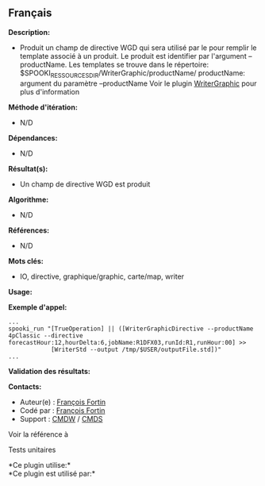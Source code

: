 ** Français















*Description:*

- Produit un champ de directive WGD qui sera utilisé par le
   pour remplir le
  template associé à un produit. Le produit est identifier par
  l'argument --productName. Les templates se trouve dans le répertoire:
  $SPOOKI_RESSOURCES_DIR/WriterGraphic/productName/ productName:
  argument du paramètre --productName Voir le plugin
  [[../../spooki_french_doc/html/pluginWriterGraphic.html][WriterGraphic]]
  pour plus d'information

*Méthode d'itération:*

- N/D

*Dépendances:*

- N/D

*Résultat(s):*

- Un champ de directive WGD est produit

*Algorithme:*

- N/D

*Références:*

- N/D

*Mots clés:*

- IO, directive, graphique/graphic, carte/map, writer

*Usage:*

*Exemple d'appel:* 

#+begin_example
      ...
      spooki_run "[TrueOperation] || ([WriterGraphicDirective --productName 4pClassic --directive forecastHour:12,hourDelta:6,jobName:R1DFX03,runId:R1,runHour:00] >>
                  [WriterStd --output /tmp/$USER/outputFile.std])"
      ...
#+end_example

*Validation des résultats:*

*Contacts:*

- Auteur(e) : [[https://wiki.cmc.ec.gc.ca/wiki/User:Fortinf][François
  Fortin]]
- Codé par : [[https://wiki.cmc.ec.gc.ca/wiki/User:Fortinf][François
  Fortin]]
- Support : [[https://wiki.cmc.ec.gc.ca/wiki/CMDW][CMDW]] /
  [[https://wiki.cmc.ec.gc.ca/wiki/CMDS][CMDS]]

Voir la référence à



Tests unitaires



*Ce plugin utilise:*\\

*Ce plugin est utilisé par:*\\



  

